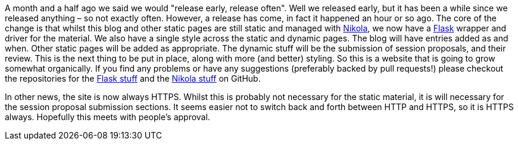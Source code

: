////
.. title: ACCUConf Website In A Flask
.. date: 2016-09-12T16:50+01:00
.. type: text
////

A month and a half ago we said we would "release early, release often". Well we released early, but it has
been a while since we released anything – so not exactly often. However, a release has come, in fact it
happened an hour or so ago. The core of the change is that whilst this blog and other static pages are still
static and managed with https://getnikola.com/[Nikola], we now have a http://flask.pocoo.org/[Flask] wrapper
and driver for the material. We also have a single style across the static and dynamic pages. The blog will
have entries added as and when. Other static pages will be added as appropriate. The dynamic stuff will be
the submission of session proposals, and their review. This is the next thing to be put in place, along with
more (and better) styling. So this is a website that is going to grow somewhat organically. If you find any
problems or have any suggestions (preferably backed by pull requests!) please checkout the repositories for
the https://github.com/ACCUConf/ACCUConfWebsite_Flask[Flask stuff] and the
https://github.com/ACCUConf/ACCUConfWebsite_Static[Nikola stuff] on GitHub.

In other news, the site is now always HTTPS. Whilst this is probably not necessary for the static material,
it is will necessary for the session proposal submission sections. It seems easier not to switch back and
forth between HTTP and HTTPS, so it is HTTPS always. Hopefully this meets with people's approval.
